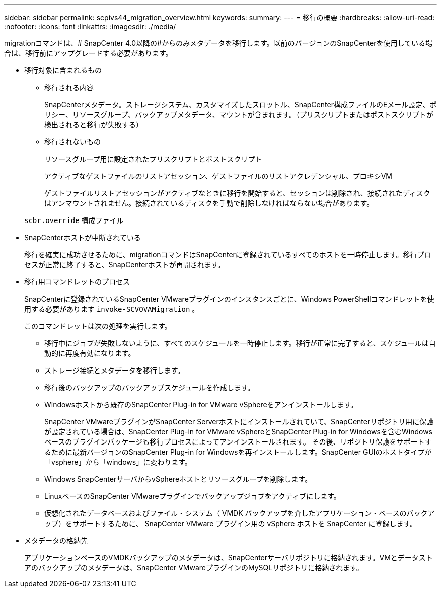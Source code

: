 ---
sidebar: sidebar 
permalink: scpivs44_migration_overview.html 
keywords:  
summary:  
---
= 移行の概要
:hardbreaks:
:allow-uri-read: 
:nofooter: 
:icons: font
:linkattrs: 
:imagesdir: ./media/


[role="lead"]
migrationコマンドは、# SnapCenter 4.0以降の#からのみメタデータを移行します。以前のバージョンのSnapCenterを使用している場合は、移行前にアップグレードする必要があります。

* 移行対象に含まれるもの
+
** 移行される内容
+
SnapCenterメタデータ。ストレージシステム、カスタマイズしたスロットル、SnapCenter構成ファイルのEメール設定、ポリシー、リソースグループ、バックアップメタデータ、マウントが含まれます。（プリスクリプトまたはポストスクリプトが検出されると移行が失敗する）

** 移行されないもの
+
リソースグループ用に設定されたプリスクリプトとポストスクリプト

+
アクティブなゲストファイルのリストアセッション、ゲストファイルのリストアクレデンシャル、プロキシVM

+
ゲストファイルリストアセッションがアクティブなときに移行を開始すると、セッションは削除され、接続されたディスクはアンマウントされません。接続されているディスクを手動で削除しなければならない場合があります。

+
`scbr.override` 構成ファイル



* SnapCenterホストが中断されている
+
移行を確実に成功させるために、migrationコマンドはSnapCenterに登録されているすべてのホストを一時停止します。移行プロセスが正常に終了すると、SnapCenterホストが再開されます。

* 移行用コマンドレットのプロセス
+
SnapCenterに登録されているSnapCenter VMwareプラグインのインスタンスごとに、Windows PowerShellコマンドレットを使用する必要があります `invoke-SCVOVAMigration` 。

+
このコマンドレットは次の処理を実行します。

+
** 移行中にジョブが失敗しないように、すべてのスケジュールを一時停止します。移行が正常に完了すると、スケジュールは自動的に再度有効になります。
** ストレージ接続とメタデータを移行します。
** 移行後のバックアップのバックアップスケジュールを作成します。
** Windowsホストから既存のSnapCenter Plug-in for VMware vSphereをアンインストールします。
+
SnapCenter VMwareプラグインがSnapCenter Serverホストにインストールされていて、SnapCenterリポジトリ用に保護が設定されている場合は、SnapCenter Plug-in for VMware vSphereとSnapCenter Plug-in for Windowsを含むWindowsベースのプラグインパッケージも移行プロセスによってアンインストールされます。 その後、リポジトリ保護をサポートするために最新バージョンのSnapCenter Plug-in for Windowsを再インストールします。SnapCenter GUIのホストタイプが「vsphere」から「windows」に変わります。

** Windows SnapCenterサーバからvSphereホストとリソースグループを削除します。
** LinuxベースのSnapCenter VMwareプラグインでバックアップジョブをアクティブにします。
** 仮想化されたデータベースおよびファイル・システム（ VMDK バックアップを介したアプリケーション・ベースのバックアップ）をサポートするために、 SnapCenter VMware プラグイン用の vSphere ホストを SnapCenter に登録します。


* メタデータの格納先
+
アプリケーションベースのVMDKバックアップのメタデータは、SnapCenterサーバリポジトリに格納されます。VMとデータストアのバックアップのメタデータは、SnapCenter VMwareプラグインのMySQLリポジトリに格納されます。


